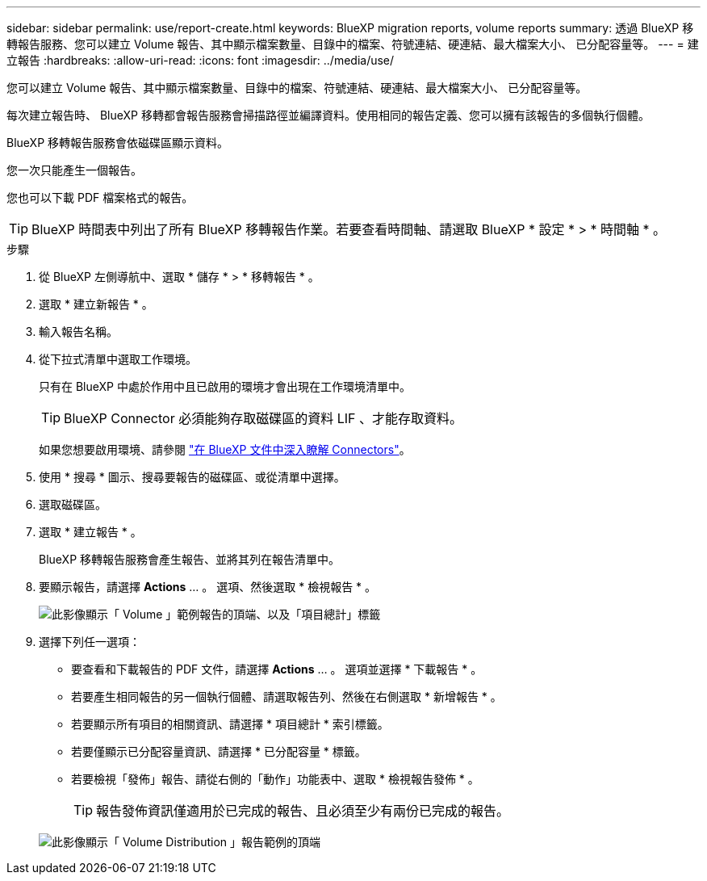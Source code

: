---
sidebar: sidebar 
permalink: use/report-create.html 
keywords: BlueXP migration reports, volume reports 
summary: 透過 BlueXP 移轉報告服務、您可以建立 Volume 報告、其中顯示檔案數量、目錄中的檔案、符號連結、硬連結、最大檔案大小、 已分配容量等。 
---
= 建立報告
:hardbreaks:
:allow-uri-read: 
:icons: font
:imagesdir: ../media/use/


[role="lead"]
您可以建立 Volume 報告、其中顯示檔案數量、目錄中的檔案、符號連結、硬連結、最大檔案大小、 已分配容量等。

每次建立報告時、 BlueXP 移轉都會報告服務會掃描路徑並編譯資料。使用相同的報告定義、您可以擁有該報告的多個執行個體。

BlueXP 移轉報告服務會依磁碟區顯示資料。

您一次只能產生一個報告。

您也可以下載 PDF 檔案格式的報告。


TIP: BlueXP 時間表中列出了所有 BlueXP 移轉報告作業。若要查看時間軸、請選取 BlueXP * 設定 * > * 時間軸 * 。

.步驟
. 從 BlueXP 左側導航中、選取 * 儲存 * > * 移轉報告 * 。
. 選取 * 建立新報告 * 。
. 輸入報告名稱。
. 從下拉式清單中選取工作環境。
+
只有在 BlueXP 中處於作用中且已啟用的環境才會出現在工作環境清單中。

+

TIP: BlueXP Connector 必須能夠存取磁碟區的資料 LIF 、才能存取資料。

+
如果您想要啟用環境、請參閱 https://docs.netapp.com/us-en/cloud-manager-setup-admin/concept-connectors.html#when-a-connector-is-required["在 BlueXP 文件中深入瞭解 Connectors"]。

. 使用 * 搜尋 * 圖示、搜尋要報告的磁碟區、或從清單中選擇。
. 選取磁碟區。
. 選取 * 建立報告 * 。
+
BlueXP 移轉報告服務會產生報告、並將其列在報告清單中。

. 要顯示報告，請選擇 *Actions* ... 。 選項、然後選取 * 檢視報告 * 。
+
image:report-sample-volumes-top-total-items.png["此影像顯示「 Volume 」範例報告的頂端、以及「項目總計」標籤"]

. 選擇下列任一選項：
+
** 要查看和下載報告的 PDF 文件，請選擇 *Actions* ... 。 選項並選擇 * 下載報告 * 。
** 若要產生相同報告的另一個執行個體、請選取報告列、然後在右側選取 * 新增報告 * 。
** 若要顯示所有項目的相關資訊、請選擇 * 項目總計 * 索引標籤。
** 若要僅顯示已分配容量資訊、請選擇 * 已分配容量 * 標籤。
** 若要檢視「發佈」報告、請從右側的「動作」功能表中、選取 * 檢視報告發佈 * 。
+

TIP: 報告發佈資訊僅適用於已完成的報告、且必須至少有兩份已完成的報告。



+
image:report-sample-volumes-distribution.png["此影像顯示「 Volume Distribution 」報告範例的頂端"]


